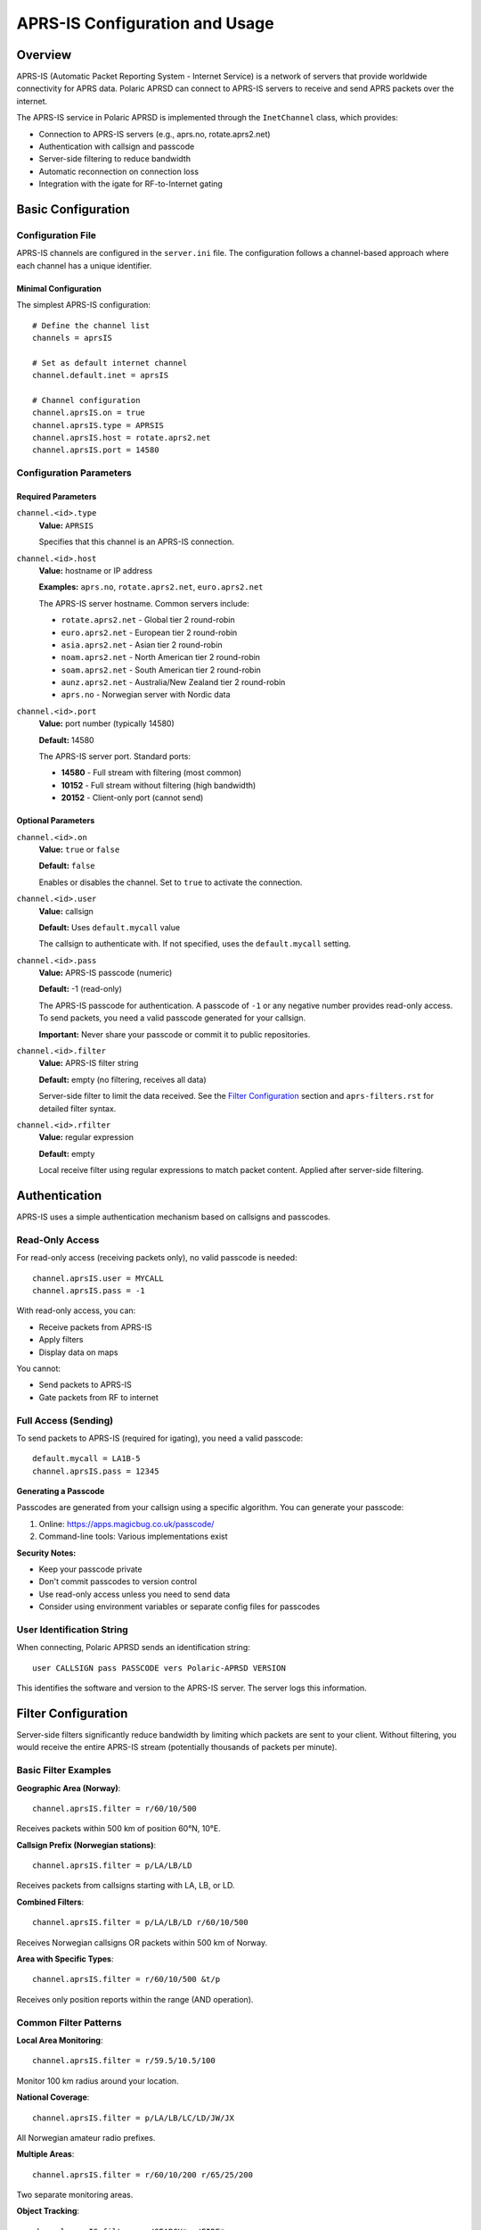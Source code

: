 ====================================
APRS-IS Configuration and Usage
====================================

Overview
========

APRS-IS (Automatic Packet Reporting System - Internet Service) is a network of servers that provide worldwide connectivity for APRS data. Polaric APRSD can connect to APRS-IS servers to receive and send APRS packets over the internet.

The APRS-IS service in Polaric APRSD is implemented through the ``InetChannel`` class, which provides:

* Connection to APRS-IS servers (e.g., aprs.no, rotate.aprs2.net)
* Authentication with callsign and passcode
* Server-side filtering to reduce bandwidth
* Automatic reconnection on connection loss
* Integration with the igate for RF-to-Internet gating

Basic Configuration
===================

Configuration File
------------------

APRS-IS channels are configured in the ``server.ini`` file. The configuration follows a channel-based approach where each channel has a unique identifier.

Minimal Configuration
~~~~~~~~~~~~~~~~~~~~~

The simplest APRS-IS configuration::

    # Define the channel list
    channels = aprsIS
    
    # Set as default internet channel
    channel.default.inet = aprsIS
    
    # Channel configuration
    channel.aprsIS.on = true
    channel.aprsIS.type = APRSIS
    channel.aprsIS.host = rotate.aprs2.net
    channel.aprsIS.port = 14580

Configuration Parameters
------------------------

Required Parameters
~~~~~~~~~~~~~~~~~~~

``channel.<id>.type``
    **Value:** ``APRSIS``
    
    Specifies that this channel is an APRS-IS connection.

``channel.<id>.host``
    **Value:** hostname or IP address
    
    **Examples:** ``aprs.no``, ``rotate.aprs2.net``, ``euro.aprs2.net``
    
    The APRS-IS server hostname. Common servers include:
    
    * ``rotate.aprs2.net`` - Global tier 2 round-robin
    * ``euro.aprs2.net`` - European tier 2 round-robin
    * ``asia.aprs2.net`` - Asian tier 2 round-robin
    * ``noam.aprs2.net`` - North American tier 2 round-robin
    * ``soam.aprs2.net`` - South American tier 2 round-robin
    * ``aunz.aprs2.net`` - Australia/New Zealand tier 2 round-robin
    * ``aprs.no`` - Norwegian server with Nordic data

``channel.<id>.port``
    **Value:** port number (typically 14580)
    
    **Default:** 14580
    
    The APRS-IS server port. Standard ports:
    
    * **14580** - Full stream with filtering (most common)
    * **10152** - Full stream without filtering (high bandwidth)
    * **20152** - Client-only port (cannot send)

Optional Parameters
~~~~~~~~~~~~~~~~~~~

``channel.<id>.on``
    **Value:** ``true`` or ``false``
    
    **Default:** ``false``
    
    Enables or disables the channel. Set to ``true`` to activate the connection.

``channel.<id>.user``
    **Value:** callsign
    
    **Default:** Uses ``default.mycall`` value
    
    The callsign to authenticate with. If not specified, uses the ``default.mycall`` setting.

``channel.<id>.pass``
    **Value:** APRS-IS passcode (numeric)
    
    **Default:** -1 (read-only)
    
    The APRS-IS passcode for authentication. A passcode of ``-1`` or any negative number provides read-only access. To send packets, you need a valid passcode generated for your callsign.
    
    **Important:** Never share your passcode or commit it to public repositories.

``channel.<id>.filter``
    **Value:** APRS-IS filter string
    
    **Default:** empty (no filtering, receives all data)
    
    Server-side filter to limit the data received. See the `Filter Configuration`_ section and ``aprs-filters.rst`` for detailed filter syntax.

``channel.<id>.rfilter``
    **Value:** regular expression
    
    **Default:** empty
    
    Local receive filter using regular expressions to match packet content. Applied after server-side filtering.

Authentication
==============

APRS-IS uses a simple authentication mechanism based on callsigns and passcodes.

Read-Only Access
----------------

For read-only access (receiving packets only), no valid passcode is needed::

    channel.aprsIS.user = MYCALL
    channel.aprsIS.pass = -1

With read-only access, you can:

* Receive packets from APRS-IS
* Apply filters
* Display data on maps

You cannot:

* Send packets to APRS-IS
* Gate packets from RF to internet

Full Access (Sending)
----------------------

To send packets to APRS-IS (required for igating), you need a valid passcode::

    default.mycall = LA1B-5
    channel.aprsIS.pass = 12345

**Generating a Passcode**

Passcodes are generated from your callsign using a specific algorithm. You can generate your passcode:

1. Online: https://apps.magicbug.co.uk/passcode/
2. Command-line tools: Various implementations exist

**Security Notes:**

* Keep your passcode private
* Don't commit passcodes to version control
* Use read-only access unless you need to send data
* Consider using environment variables or separate config files for passcodes

User Identification String
---------------------------

When connecting, Polaric APRSD sends an identification string::

    user CALLSIGN pass PASSCODE vers Polaric-APRSD VERSION

This identifies the software and version to the APRS-IS server. The server logs this information.

Filter Configuration
====================

Server-side filters significantly reduce bandwidth by limiting which packets are sent to your client. Without filtering, you would receive the entire APRS-IS stream (potentially thousands of packets per minute).

Basic Filter Examples
---------------------

**Geographic Area (Norway)**::

    channel.aprsIS.filter = r/60/10/500

Receives packets within 500 km of position 60°N, 10°E.

**Callsign Prefix (Norwegian stations)**::

    channel.aprsIS.filter = p/LA/LB/LD

Receives packets from callsigns starting with LA, LB, or LD.

**Combined Filters**::

    channel.aprsIS.filter = p/LA/LB/LD r/60/10/500

Receives Norwegian callsigns OR packets within 500 km of Norway.

**Area with Specific Types**::

    channel.aprsIS.filter = r/60/10/500 &t/p

Receives only position reports within the range (AND operation).

Common Filter Patterns
----------------------

**Local Area Monitoring**::

    channel.aprsIS.filter = r/59.5/10.5/100

Monitor 100 km radius around your location.

**National Coverage**::

    channel.aprsIS.filter = p/LA/LB/LC/LD/JW/JX

All Norwegian amateur radio prefixes.

**Multiple Areas**::

    channel.aprsIS.filter = r/60/10/200 r/65/25/200

Two separate monitoring areas.

**Object Tracking**::

    channel.aprsIS.filter = o/SEARCH* o/FIRE*

Track specific objects (search and rescue, fire operations).

**Exclude Test Stations**::

    channel.aprsIS.filter = p/LA -b/TEST* -b/NOCALL*

Norwegian stations except test callsigns.

Filter Documentation
--------------------

For comprehensive filter syntax and capabilities, see the ``aprs-filters.rst`` document in the same directory. It covers:

* All filter types (area, range, prefix, type, etc.)
* Logical operators (AND, OR, NOT)
* Advanced filter combinations
* Wildcard patterns
* Performance considerations

Channel Management
==================

Multiple Channels
-----------------

You can configure multiple APRS-IS channels for different purposes::

    channels = aprsIS, aprsIS_backup, aprsIS_full
    
    # Primary channel with filtering
    channel.aprsIS.on = true
    channel.aprsIS.type = APRSIS
    channel.aprsIS.host = aprs.no
    channel.aprsIS.port = 14580
    channel.aprsIS.filter = p/LA/LB
    
    # Backup channel (different server)
    channel.aprsIS_backup.on = false
    channel.aprsIS_backup.type = APRSIS
    channel.aprsIS_backup.host = euro.aprs2.net
    channel.aprsIS_backup.port = 14580
    channel.aprsIS_backup.filter = p/LA/LB
    
    # Full stream for specific area (high bandwidth)
    channel.aprsIS_full.on = false
    channel.aprsIS_full.type = APRSIS
    channel.aprsIS_full.host = rotate.aprs2.net
    channel.aprsIS_full.port = 14580
    channel.aprsIS_full.filter = r/60/10/50

Default Channels
----------------

Polaric APRSD uses the concept of default internet and RF channels::

    channel.default.inet = aprsIS
    channel.default.rf = radio

The default internet channel is used by:

* Message processor (for sending messages)
* Own position reporting
* Own objects
* Igate (internet side)

Changing Channels at Runtime
-----------------------------

Channels can be managed through the REST API and web interface:

* Start/stop channels
* Modify filter settings
* View channel statistics
* Switch default channels

The configuration changes made through the web interface are saved when the server shuts down gracefully.

Igate Configuration
===================

An igate (Internet Gateway) bridges RF (radio) and APRS-IS, allowing packets to flow between the two networks. Polaric APRSD includes a full-featured bidirectional igate.

Basic Igate Setup
-----------------

To enable igate functionality::

    # Internet channel
    channels = aprsIS, radio
    channel.default.inet = aprsIS
    channel.default.rf = radio
    
    # APRS-IS configuration
    channel.aprsIS.on = true
    channel.aprsIS.type = APRSIS
    channel.aprsIS.host = rotate.aprs2.net
    channel.aprsIS.port = 14580
    channel.aprsIS.pass = 12345
    channel.aprsIS.filter = m/500
    
    # RF channel configuration
    channel.radio.on = true
    channel.radio.type = TNC2
    # (TNC-specific settings...)
    
    # Igate settings
    igate.mycall = LA1B-5
    igate.rfgate.allow = true
    igate.rfgate.objects = true

Igate Settings
--------------

``igate.mycall``
    **Value:** callsign
    
    **Default:** Uses ``default.mycall``
    
    The callsign used in Q construct when gating packets. Typically your station's callsign with SSID.

``igate.rfgate.allow``
    **Value:** ``true`` or ``false``
    
    **Default:** ``true``
    
    Enables bidirectional gating (Internet to RF). When ``true``, uses ``qAR`` (bidirectional). When ``false``, uses ``qAO`` (receive-only).
    
    **Warning:** Gating to RF may be restricted by local regulations. Check your license terms.

``igate.rfgate.objects``
    **Value:** ``true`` or ``false``
    
    **Default:** ``false``
    
    Allows gating of APRS objects to RF.

``objects.rfgate.path``
    **Value:** digipeater path
    
    **Default:** empty
    
    **Example:** ``WIDE1-1``
    
    Digipeater path to use when gating objects to RF.

``objects.rfgate.range``
    **Value:** distance in kilometers
    
    **Default:** 0 (disabled)
    
    Only gate objects within this range of your position to RF.

``message.rfpath``
    **Value:** digipeater path
    
    **Default:** ``WIDE1-1``
    
    Default path for messages sent to RF.

``message.alwaysRf``
    **Value:** regular expression
    
    **Default:** empty
    
    Callsign pattern (regex) for stations that should always receive messages via RF instead of internet.

Igate Filtering
---------------

The igate automatically filters out certain packets to prevent loops and respect APRS conventions:

**Blocked from RF to Internet:**

* Query packets (type ``?``)
* Packets with ``TCPIP*``, ``TCPXX*``, ``NOGATE``, ``RFONLY``, or ``NO_TX`` in path

**Q Constructs:**

* ``qAR`` - Bidirectional igate
* ``qAO`` - Receive-only igate

The igate adds the appropriate Q construct and your callsign to packets gated to internet.

Logging
-------

The igate maintains a separate log file (``igate.log``) that records all gated packets::

    [radio>aprsIS] LA1B>APRS,WIDE1-1:!6010.00N/01020.00E>Test

This helps in debugging and monitoring igate activity.

Advanced Configuration
======================

Connection Management
---------------------

``channel.<id>.retry``
    **Value:** seconds
    
    **Default:** 60
    
    Time to wait before attempting to reconnect after connection failure.

``channel.<id>.timeout``
    **Value:** seconds
    
    **Default:** 300
    
    Socket timeout for read operations.

Encoding
--------

``channel.<id>.encoding.rx``
    **Value:** character encoding
    
    **Default:** UTF-8
    
    Character encoding for received data.

``channel.<id>.encoding.tx``
    **Value:** character encoding
    
    **Default:** UTF-8
    
    Character encoding for transmitted data.

Packet Handling
---------------

``channel.logpackets``
    **Value:** ``true`` or ``false``
    
    **Default:** ``false``
    
    Log all received APRS packets. Useful for debugging but generates large logs.

REST API Integration
====================

Polaric APRSD provides REST API endpoints for managing APRS-IS channels dynamically.

Channel Status
--------------

**Endpoint:** ``GET /channel/<channel-id>``

Returns channel status and statistics::

    {
        "type": "APRSIS",
        "host": "aprs.no",
        "port": 14580,
        "pass": 12345,
        "filter": "p/LA/LB",
        "heard": 1234,
        "heardpackets": 5678,
        "duplicates": 42,
        "sentpackets": 100
    }

**Statistics:**

* ``heard`` - Number of unique stations heard
* ``heardpackets`` - Total packets received
* ``duplicates`` - Duplicate packets detected
* ``sentpackets`` - Packets sent to APRS-IS

Channel Configuration
---------------------

**Endpoint:** ``PUT /channel/<channel-id>/config``

Update channel configuration dynamically. Changes take effect on next connection::

    {
        "host": "euro.aprs2.net",
        "port": 14580,
        "pass": 12345,
        "filter": "r/60/10/500"
    }

**Note:** Passcode updates require appropriate permissions and should be done securely.

Channel Control
---------------

**Start Channel:** ``POST /channel/<channel-id>/start``

**Stop Channel:** ``POST /channel/<channel-id>/stop``

Allows dynamic control of channel activation without restarting the server.

Complete Configuration Example
===============================

This example shows a complete configuration for a Norwegian igate with APRS-IS connection::

    # Default callsign
    default.mycall = LA1B-5
    
    # Channel list
    channels = aprsIS, radio
    channel.default.inet = aprsIS
    channel.default.rf = radio
    
    # APRS-IS channel configuration
    channel.aprsIS.on = true
    channel.aprsIS.type = APRSIS
    channel.aprsIS.host = aprs.no
    channel.aprsIS.port = 14580
    channel.aprsIS.user = LA1B-5
    channel.aprsIS.pass = 12345
    
    # Filter for Norwegian coverage + nearby areas
    channel.aprsIS.filter = p/LA/LB/LC/LD/JW/JX r/60/10/500
    
    # RF channel (TNC2 example)
    channel.radio.on = true
    channel.radio.type = TNC2
    channel.radio.port = /dev/ttyUSB0
    channel.radio.baud = 9600
    
    # Igate configuration
    igate.mycall = LA1B-5
    igate.rfgate.allow = true
    igate.rfgate.objects = false
    message.rfpath = WIDE1-1
    
    # Object gating
    objects.rfgate.path = WIDE1-1
    objects.rfgate.range = 100

Troubleshooting
===============

Connection Issues
-----------------

**Symptom:** Cannot connect to APRS-IS server

**Checks:**

1. Verify hostname is correct and reachable::

       ping rotate.aprs2.net

2. Check port is not blocked by firewall

3. Review log files for connection errors::

       grep "InetChannel" /var/log/polaric/aprsd.log

4. Test with telnet::

       telnet rotate.aprs2.net 14580

**Common causes:**

* Incorrect hostname or port
* Firewall blocking outbound connections
* Network connectivity issues
* Server maintenance/downtime

Authentication Problems
-----------------------

**Symptom:** Connected but not receiving data or cannot send

**Checks:**

1. Verify callsign format (uppercase, no spaces)

2. Check passcode is correct for your callsign

3. For sending, ensure passcode is positive (not -1)

4. Review server messages in log::

       # logresp: LA1B-5 unverified

**Resolution:**

* Verify passcode matches your callsign
* Use passcode generator to confirm correct value
* Check for typos in callsign

No Data Received
----------------

**Symptom:** Connected but no packets received

**Checks:**

1. Verify filter is not too restrictive::

       # Try without filter temporarily
       channel.aprsIS.filter =

2. Check if server is sending data::

       # Look for server status messages
       # javAPRSSrvr...

3. Monitor packet statistics through REST API

**Resolution:**

* Adjust filter to be less restrictive
* Test with broad filter first (e.g., ``m/1000``)
* Verify there is actually traffic in your filter area

High Bandwidth Usage
--------------------

**Symptom:** Excessive network traffic

**Resolution:**

1. Implement restrictive server-side filters

2. Use geographic filters instead of prefix filters when possible

3. Avoid using port 10152 (full stream)

4. Monitor statistics to verify filter effectiveness

Performance Issues
------------------

**Symptom:** High CPU usage, slow response

**Checks:**

1. Review number of packets being processed::

       # Check heardpackets in channel statistics

2. Verify filters are appropriate

3. Check for excessive logging::

       channel.logpackets = false

**Resolution:**

* Optimize filters to reduce packet volume
* Disable packet logging in production
* Consider increasing JVM heap size

Igate Not Gating
----------------

**Symptom:** Igate enabled but packets not flowing between RF and internet

**Checks:**

1. Verify both channels are active and running

2. Check default channel settings::

       channel.default.inet = aprsIS
       channel.default.rf = radio

3. Review igate log::

       tail -f /var/log/polaric/igate.log

4. Verify passcode for internet sending

5. Check Q construct filtering isn't blocking packets

**Resolution:**

* Ensure proper channel configuration
* Verify valid passcode for sending to APRS-IS
* Check RF channel is actually receiving packets
* Review igate allow settings

Log Analysis
------------

**Important log messages:**

**Connection successful:**
    ``# javAPRSSrvr 2.1.0-g9f9f7f1``

**Authentication:**
    ``# logresp: LA1B-5 verified``

**Filter acknowledged:**
    ``# Note: Server filter: r/60/10/500``

**Disconnection:**
    ``Disconnected from APRS server 'aprs.no'``

Best Practices
==============

Filter Design
-------------

1. **Start restrictive, expand as needed**
   
   Begin with narrow filters and widen if you're missing data.

2. **Use geographic filters for local coverage**
   
   Range filters (``r/``) are more efficient than prefix filters for local areas.

3. **Combine filters effectively**
   
   Use AND operations (``&``) to create specific combinations.

4. **Test filters before deploying**
   
   Verify filter behavior on test systems first.

Security
--------

1. **Protect passcodes**
   
   * Never commit to version control
   * Use file permissions to restrict access
   * Consider separate config files

2. **Use read-only access when possible**
   
   Only use valid passcodes when you need to send data.

3. **Regular security audits**
   
   Review configuration files for exposed credentials.

Operational
-----------

1. **Monitor channel statistics**
   
   Regular checks help identify issues early.

2. **Maintain logs**
   
   Keep logs for troubleshooting but rotate regularly.

3. **Use stable servers**
   
   Prefer round-robin servers (rotate.aprs2.net) for reliability.

4. **Plan for redundancy**
   
   Configure backup channels for critical deployments.

5. **Document your setup**
   
   Maintain notes on filter rationale and configuration decisions.

Igate Operation
---------------

1. **Understand local regulations**
   
   Verify you're allowed to operate an igate in your jurisdiction.

2. **Monitor igate activity**
   
   Review igate logs regularly to ensure proper operation.

3. **Conservative object gating**
   
   Use range limits to prevent unnecessary RF traffic.

4. **Coordinate with local community**
   
   Avoid duplicate igates in the same area.

Resources
=========

APRS-IS Network
---------------

* APRS-IS Servers: http://www.aprs-is.net/
* Server Status: http://www.aprs-is.net/aprsmap.aspx
* Tier 2 Servers: http://www.aprs2.net/

APRS Documentation
------------------

* APRS Protocol Reference: http://www.aprs.org/doc/APRS101.PDF
* APRS-IS Filter Guide: http://www.aprs-is.net/javAPRSFilter.aspx
* Polaric Server Documentation: https://polaricserver.readthedocs.io

Related Documentation
---------------------

* ``aprs-filters.rst`` - Detailed filter specification
* Polaric APRSD Web Interface - Channel management GUI
* Server configuration reference: http://aprs.no/dokuwiki/doku.php?id=aprd_config_reference

Support
-------

* GitHub Issues: https://github.com/PolaricServer/aprsd
* Polaric Server Website: http://aprs.no/polaricserver
* APRS Community: https://groups.io/g/aprsisce

Appendix: Server List
=====================

Global Tier 2 Servers
---------------------

These servers provide worldwide coverage with round-robin DNS:

* **rotate.aprs2.net** (14580) - Global rotation
* **noam.aprs2.net** (14580) - North America
* **soam.aprs2.net** (14580) - South America
* **euro.aprs2.net** (14580) - Europe
* **asia.aprs2.net** (14580) - Asia
* **aunz.aprs2.net** (14580) - Australia/New Zealand
* **africa.aprs2.net** (14580) - Africa

Regional Servers
----------------

Select a server close to your location for best performance:

**Europe:**

* aprs.no (Norway)
* aprs.fi (Finland)
* aprs.oe.oevsv.at (Austria)

**North America:**

* noam.aprs2.net (round-robin)
* rotate.aprs.net (legacy)

**Asia/Pacific:**

* asia.aprs2.net (round-robin)
* aunz.aprs2.net (Australia/NZ)

For a complete and current list, visit: http://www.aprs2.net/

Appendix: Q Construct Reference
================================

Q constructs are added by APRS-IS servers to indicate the source and verification status of packets:

**From RF to Internet (Igate Added):**

* ``qAR`` - Bidirectional igate (can receive from internet)
* ``qAO`` - Receive-only igate (cannot receive from internet)

**From Internet to RF:**

* ``qAI`` - Verified igate

**Client Connections:**

* ``qAC`` - Client connection (verified)
* ``qAX`` - Client connection (unverified)
* ``qAU`` - Unverified client
* ``qAo`` - Verified client
* ``qAZ`` - Verified authentication server

**Server Connections:**

* ``qAS`` - Server connection
* ``qAR`` - Server connection with RF capability

Polaric APRSD automatically adds the appropriate Q construct when gating packets to internet based on the ``igate.rfgate.allow`` setting.
